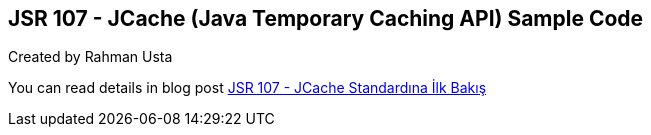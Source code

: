 == JSR 107 - JCache (Java Temporary Caching API) Sample Code

Created by Rahman Usta

You can read details in blog post http://kodcu.com/2014/09/jsr-107-jcache-java-temporary-caching-api/[JSR 107 - JCache Standardına İlk Bakış]